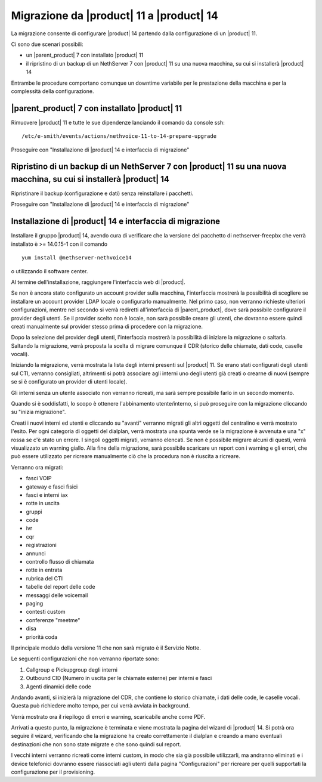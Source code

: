 =========================================
Migrazione da |product| 11 a |product| 14
=========================================

.. _migrazione-ref-label:

La migrazione consente di configurare |product| 14 partendo dalla configurazione di un |product| 11.

Ci sono due scenari possibili:

* un |parent_product| 7 con installato |product| 11
* il ripristino di un backup di un NethServer 7 con |product| 11 su una nuova macchina, su cui si installerà |product| 14

Entrambe le procedure comportano comunque un downtime variabile per le prestazione della macchina e per la complessità della configurazione. 

|parent_product| 7 con installato |product| 11
==============================================

Rimuovere |product| 11 e tutte le sue dipendenze lanciando il comando da console ssh::

    /etc/e-smith/events/actions/nethvoice-11-to-14-prepare-upgrade

Proseguire con "Installazione di |product| 14 e interfaccia di migrazione"

Ripristino di un backup di un NethServer 7 con |product| 11 su una nuova macchina, su cui si installerà |product| 14
====================================================================================================================

Ripristinare il backup (configurazione e dati) senza reinstallare i pacchetti.

Proseguire con "Installazione di |product| 14 e interfaccia di migrazione"

Installazione di |product| 14 e interfaccia di migrazione
=========================================================

Installare il gruppo |product| 14, avendo cura di verificare che la versione del pacchetto di nethserver-freepbx che verrà installato è >= 14.0.15-1 con il comando ::

    yum install @nethserver-nethvoice14

o utilizzando il software center.

Al termine dell'installazione, raggiungere l'interfaccia web di |product|.

Se non è ancora stato configurato un account provider sulla macchina, l'interfaccia mostrerà la possibilità di scegliere se installare un account provider LDAP locale o configurarlo manualmente. Nel primo caso, non verranno richieste ulteriori configurazioni, mentre nel secondo si verrà rediretti all'interfaccia di |parent_product|, dove sarà possibile configurare il provider degli utenti. Se il provider scelto non è locale, non sarà possibile creare gli utenti, che dovranno essere quindi creati manualmente sul provider stesso prima di procedere con la migrazione.

Dopo la selezione del provider degli utenti, l'interfaccia mostrerà la possibilità di iniziare la migrazione o saltarla. Saltando la migrazione, verrà proposta la scelta di migrare comunque il CDR (storico delle chiamate, dati code, caselle vocali).

Iniziando la migrazione, verrà mostrata la lista degli interni presenti sul |product| 11. Se erano stati configurati degli utenti sul CTI, verranno consigliati, altrimenti si potrà associare agli interni uno degli utenti già creati o crearne di nuovi (sempre se si è configurato un provider di utenti locale).

Gli interni senza un utente associato non verranno ricreati, ma sarà sempre possibile farlo in un secondo momento.

Quando si è soddisfatti, lo scopo è ottenere l'abbinamento utente/interno, si può proseguire con la migrazione cliccando su "inizia migrazione".

Creati i nuovi interni ed utenti e cliccando su "avanti" verranno migrati gli altri oggetti del centralino e verrà mostrato l'esito. Per ogni categoria di oggetti del dialplan, verrà mostrata una spunta verde se la migrazione è avvenuta e una "x" rossa se c'è stato un errore. I singoli oggetti migrati, verranno elencati. Se non è possibile migrare alcuni di questi, verrà visualizzato un warning giallo. Alla fine della migrazione, sarà possibile scaricare un report con i warning e gli errori, che può essere utilizzato per ricreare manualmente ciò che la procedura non è riuscita a ricreare.

Verranno ora migrati:

* fasci VOIP
* gateway e fasci fisici
* fasci e interni iax
* rotte in uscita
* gruppi
* code
* ivr
* cqr
* registrazioni
* annunci
* controllo flusso di chiamata
* rotte in entrata
* rubrica del CTI
* tabelle del report delle code
* messaggi delle voicemail
* paging
* contesti custom
* conferenze "meetme"
* disa
* priorità coda

Il principale modulo della versione 11 che non sarà migrato è il Servizio Notte.

Le seguenti configurazioni che non verranno riportate sono:

1. Callgroup e Pickupgroup degli interni
2. Outbound CID (Numero in uscita per le chiamate esterne) per interni e fasci
3. Agenti dinamici delle code

Andando avanti, si inizierà la migrazione del CDR, che contiene lo storico chiamate, i dati delle code, le caselle vocali. Questa può richiedere molto tempo, per cui verrà avviata in background.

Verrà mostrato ora il riepilogo di errori e warning, scaricabile anche come PDF.

Arrivati a questo punto, la migrazione è terminata e viene mostrata la pagina del wizard di |product| 14. Si potrà ora seguire il wizard, verificando che la migrazione ha creato correttamente il dialplan e creando a mano eventuali destinazioni che non sono state migrate e che sono quindi sul report.

I vecchi interni verranno ricreati come interni custom, in modo che sia già possibile utilizzarli, ma andranno eliminati e i device telefonici dovranno essere riassociati agli utenti dalla pagina "Configurazioni" per ricreare per quelli supportati la configurazione per il provisioning.
